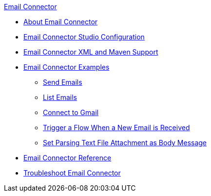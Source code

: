 .xref:index.adoc[Email Connector]
* xref:index.adoc[About Email Connector]
* xref:email-studio-configuration.adoc[Email Connector Studio Configuration]
* xref:email-xml-maven.adoc[Email Connector XML and Maven Support]
* xref:email-examples.adoc[Email Connector Examples]
** xref:email-send.adoc[Send Emails]
** xref:email-list.adoc[List Emails]
** xref:email-gmail.adoc[Connect to Gmail]
** xref:email-trigger.adoc[Trigger a Flow When a New Email is Received]
** xref:email-attachment.adoc[Set Parsing Text File Attachment as Body Message]
* xref:email-documentation.adoc[Email Connector Reference]
* xref:email-troubleshooting.adoc[Troubleshoot Email Connector]
